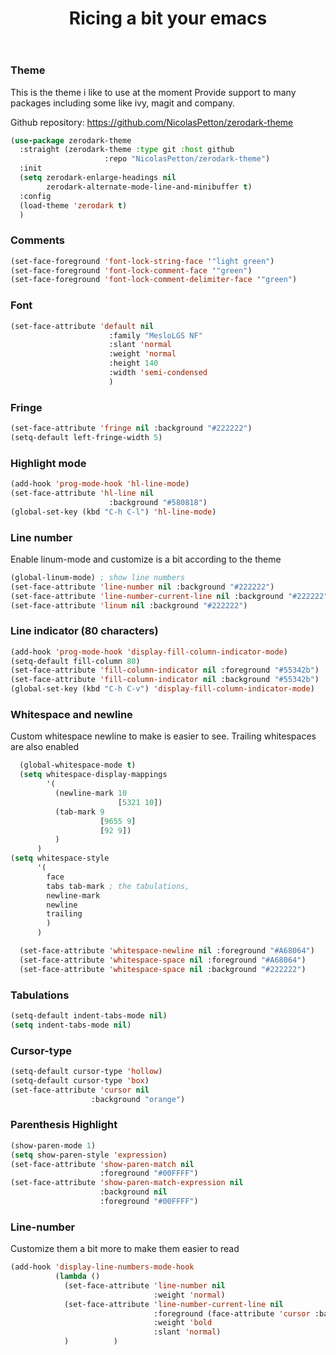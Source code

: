 #+TITLE: Ricing a bit your emacs

*** Theme
This is the theme i like to use at the moment
Provide support to many packages including some like ivy, magit and company.

Github repository: [[https://github.com/NicolasPetton/zerodark-theme]]
#+BEGIN_SRC emacs-lisp
(use-package zerodark-theme
  :straight (zerodark-theme :type git :host github
                     :repo "NicolasPetton/zerodark-theme")
  :init
  (setq zerodark-enlarge-headings nil
        zerodark-alternate-mode-line-and-minibuffer t)
  :config
  (load-theme 'zerodark t)
  )
#+END_SRC

*** Comments
#+BEGIN_SRC emacs-lisp
(set-face-foreground 'font-lock-string-face '"light green")
(set-face-foreground 'font-lock-comment-face '"green")
(set-face-foreground 'font-lock-comment-delimiter-face '"green")
#+END_SRC

*** Font
#+BEGIN_SRC emacs-lisp
(set-face-attribute 'default nil
                      :family "MesloLGS NF"
                      :slant 'normal
                      :weight 'normal
                      :height 140
                      :width 'semi-condensed
                      )
#+END_SRC

*** Fringe
#+BEGIN_SRC emacs-lisp
(set-face-attribute 'fringe nil :background "#222222")
(setq-default left-fringe-width 5)
#+END_SRC

*** Highlight mode
#+BEGIN_SRC emacs-lisp
  (add-hook 'prog-mode-hook 'hl-line-mode)
  (set-face-attribute 'hl-line nil
                        :background "#580818")
  (global-set-key (kbd "C-h C-l") 'hl-line-mode)
#+END_SRC

*** Line number
Enable linum-mode and customize is a bit according to the theme
#+BEGIN_SRC emacs-lisp
(global-linum-mode) ; show line numbers
(set-face-attribute 'line-number nil :background "#222222")
(set-face-attribute 'line-number-current-line nil :background "#222222")
(set-face-attribute 'linum nil :background "#222222")
#+END_SRC

*** Line indicator (80 characters)
#+BEGIN_SRC emacs-lisp
  (add-hook 'prog-mode-hook 'display-fill-column-indicator-mode)
  (setq-default fill-column 80)
  (set-face-attribute 'fill-column-indicator nil :foreground "#55342b")
  (set-face-attribute 'fill-column-indicator nil :background "#55342b")
  (global-set-key (kbd "C-h C-v") 'display-fill-column-indicator-mode)
#+END_SRC

*** Whitespace and newline
Custom whitespace newline to make is easier to see.
Trailing whitespaces are also enabled
#+BEGIN_SRC emacs-lisp
  (global-whitespace-mode t)
  (setq whitespace-display-mappings
        '(
          (newline-mark 10
                        [5321 10])
          (tab-mark 9
                    [9655 9]
                    [92 9])
          )
      )
(setq whitespace-style
      '(
        face
        tabs tab-mark ; the tabulations,
        newline-mark
        newline
        trailing
        )
      )

  (set-face-attribute 'whitespace-newline nil :foreground "#A68064")
  (set-face-attribute 'whitespace-space nil :foreground "#A68064")
  (set-face-attribute 'whitespace-space nil :background "#222222")

#+END_SRC

*** Tabulations
#+BEGIN_SRC emacs-lisp
(setq-default indent-tabs-mode nil)
(setq indent-tabs-mode nil)
#+END_SRC
*** Cursor-type
#+BEGIN_SRC emacs-lisp
(setq-default cursor-type 'hollow)
(setq-default cursor-type 'box)
(set-face-attribute 'cursor nil
                  :background "orange")

#+END_SRC
*** Parenthesis Highlight
#+begin_src emacs-lisp
(show-paren-mode 1)
(setq show-paren-style 'expression)
(set-face-attribute 'show-paren-match nil
                    :foreground "#00FFFF")
(set-face-attribute 'show-paren-match-expression nil
                    :background nil
                    :foreground "#00FFFF")
#+end_src
*** Line-number
Customize them a bit more to make them easier to read
#+BEGIN_SRC emacs-lisp
(add-hook 'display-line-numbers-mode-hook
          (lambda ()
            (set-face-attribute 'line-number nil
                                :weight 'normal)
            (set-face-attribute 'line-number-current-line nil
                                :foreground (face-attribute 'cursor :background)
                                :weight 'bold
                                :slant 'normal)
            )          )
#+END_SRC

